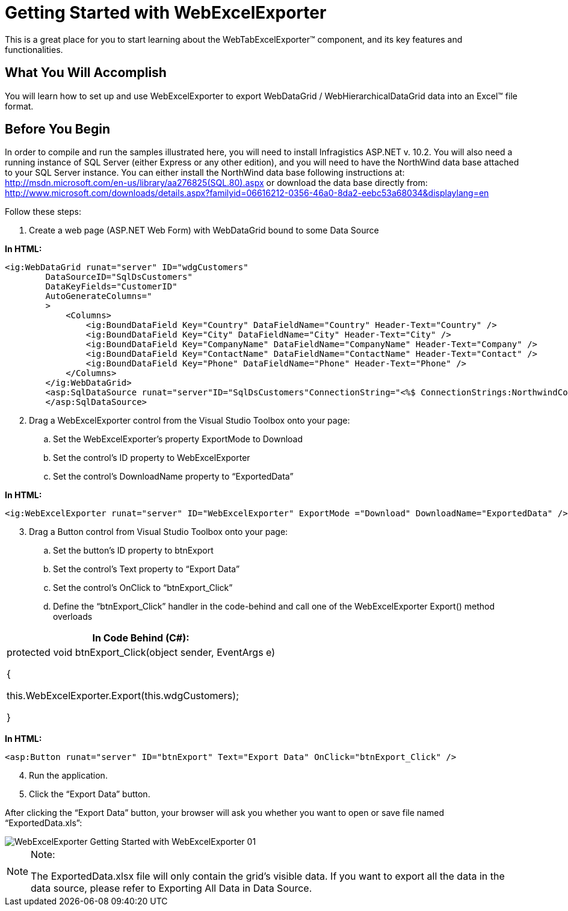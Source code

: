 ﻿////

|metadata|
{
    "name": "webexcelexporter-getting-started-with-webexcelexporter",
    "controlName": ["WebExcelExporter"],
    "tags": ["Exporting","Getting Started","Grids"],
    "guid": "d8c49235-d9f7-409f-91ff-52f31f66dd64",  
    "buildFlags": [],
    "createdOn": "2010-06-06T07:46:53.3786939Z"
}
|metadata|
////

= Getting Started with WebExcelExporter

This is a great place for you to start learning about the WebTabExcelExporter™ component, and its key features and functionalities.

== What You Will Accomplish

You will learn how to set up and use WebExcelExporter to export WebDataGrid / WebHierarchicalDataGrid data into an Excel™ file format.

== Before You Begin

In order to compile and run the samples illustrated here, you will need to install Infragistics ASP.NET v. 10.2. You will also need a running instance of SQL Server (either Express or any other edition), and you will need to have the NorthWind data base attached to your SQL Server instance. You can either install the NorthWind data base following instructions at: link:http://msdn.microsoft.com/en-us/library/aa276825(SQL.80).aspx[http://msdn.microsoft.com/en-us/library/aa276825(SQL.80).aspx] or download the data base directly from: link:http://www.microsoft.com/downloads/details.aspx?familyid=06616212-0356-46a0-8da2-eebc53a68034&displaylang=en[http://www.microsoft.com/downloads/details.aspx?familyid=06616212-0356-46a0-8da2-eebc53a68034&displaylang=en]

Follow these steps:

[start=1]
. Create a web page (ASP.NET Web Form) with WebDataGrid bound to some Data Source

*In HTML:*

----
<ig:WebDataGrid runat="server" ID="wdgCustomers" 
        DataSourceID="SqlDsCustomers" 
        DataKeyFields="CustomerID" 
        AutoGenerateColumns="
        >
            <Columns>
                <ig:BoundDataField Key="Country" DataFieldName="Country" Header-Text="Country" />
                <ig:BoundDataField Key="City" DataFieldName="City" Header-Text="City" />
                <ig:BoundDataField Key="CompanyName" DataFieldName="CompanyName" Header-Text="Company" />
                <ig:BoundDataField Key="ContactName" DataFieldName="ContactName" Header-Text="Contact" />
                <ig:BoundDataField Key="Phone" DataFieldName="Phone" Header-Text="Phone" />
            </Columns>
        </ig:WebDataGrid>
        <asp:SqlDataSource runat="server"ID="SqlDsCustomers"ConnectionString="<%$ ConnectionStrings:NorthwindConnectionString %>" SelectCommand="SELECT * FROM [Customers] ORDER BY [Country]">
        </asp:SqlDataSource>
----

[start=2]
. Drag a WebExcelExporter control from the Visual Studio Toolbox onto your page:

.. Set the WebExcelExporter’s property ExportMode to Download
.. Set the control’s ID property to WebExcelExporter
.. Set the control’s DownloadName property to “ExportedData”

*In HTML:*

----
<ig:WebExcelExporter runat="server" ID="WebExcelExporter" ExportMode ="Download" DownloadName="ExportedData" />
----

[start=3]
. Drag a Button control from Visual Studio Toolbox onto your page:

.. Set the button’s ID property to btnExport
.. Set the control’s Text property to “Export Data”
.. Set the control’s OnClick to “btnExport_Click”
.. Define the “btnExport_Click” handler in the code-behind and call one of the WebExcelExporter Export() method overloads

[cols="a"]
|====
|In Code Behind (C#):

|protected void btnExport_Click(object sender, EventArgs e) 

{ 

this.WebExcelExporter.Export(this.wdgCustomers); 

}

|====

*In HTML:*

----
<asp:Button runat="server" ID="btnExport" Text="Export Data" OnClick="btnExport_Click" />
----

[start=4]
. Run the application.
[start=5]
. Click the “Export Data” button.

After clicking the “Export Data” button, your browser will ask you whether you want to open or save file named “ExportedData.xls”:

image::images/WebExcelExporter_Getting_Started_with_WebExcelExporter_01.png[]

.Note:
[NOTE]
====
The ExportedData.xlsx file will only contain the grid’s visible data. If you want to export all the data in the data source, please refer to Exporting All Data in Data Source.
====